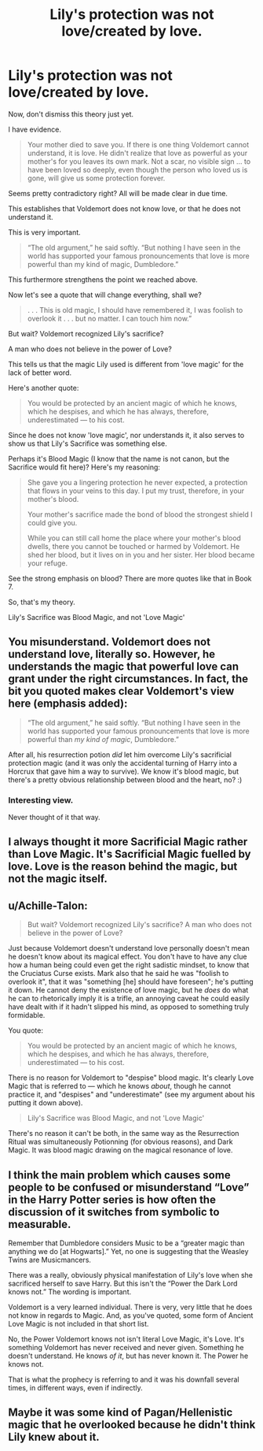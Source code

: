 #+TITLE: Lily's protection was not love/created by love.

* Lily's protection was not love/created by love.
:PROPERTIES:
:Author: Lakas1236547
:Score: 7
:DateUnix: 1528743560.0
:DateShort: 2018-Jun-11
:FlairText: Discussion
:END:
Now, don't dismiss this theory just yet.

I have evidence.

#+begin_quote
  Your mother died to save you. If there is one thing Voldemort cannot understand, it is love. He didn't realize that love as powerful as your mother's for you leaves its own mark. Not a scar, no visible sign ... to have been loved so deeply, even though the person who loved us is gone, will give us some protection forever.
#+end_quote

Seems pretty contradictory right? All will be made clear in due time.

This establishes that Voldemort does not know love, or that he does not understand it.

This is very important.

#+begin_quote
  “The old argument,” he said softly. “But nothing I have seen in the world has supported your famous pronouncements that love is more powerful than my kind of magic, Dumbledore.”
#+end_quote

This furthermore strengthens the point we reached above.

Now let's see a quote that will change everything, shall we?

#+begin_quote
  . . . This is old magic, I should have remembered it, I was foolish to overlook it . . . but no matter. I can touch him now.”
#+end_quote

But wait? Voldemort recognized Lily's sacrifice?

A man who does not believe in the power of Love?

This tells us that the magic Lily used is different from 'love magic' for the lack of better word.

Here's another quote:

#+begin_quote
  You would be protected by an ancient magic of which he knows, which he despises, and which he has always, therefore, underestimated --- to his cost.
#+end_quote

Since he does not know 'love magic', nor understands it, it also serves to show us that Lily's Sacrifice was something else.

Perhaps it's Blood Magic (I know that the name is not canon, but the Sacrifice would fit here)? Here's my reasoning:

#+begin_quote
  She gave you a lingering protection he never expected, a protection that flows in your veins to this day. I put my trust, therefore, in your mother's blood.

  Your mother's sacrifice made the bond of blood the strongest shield I could give you.

  While you can still call home the place where your mother's blood dwells, there you cannot be touched or harmed by Voldemort. He shed her blood, but it lives on in you and her sister. Her blood became your refuge.
#+end_quote

See the strong emphasis on blood? There are more quotes like that in Book 7.

So, that's my theory.

Lily's Sacrifice was Blood Magic, and not 'Love Magic'


** You misunderstand. Voldemort does not understand love, literally so. However, he understands the magic that powerful love can grant under the right circumstances. In fact, the bit you quoted makes clear Voldemort's view here (emphasis added):

#+begin_quote
  “The old argument,” he said softly. “But nothing I have seen in the world has supported your famous pronouncements that love is more powerful than /my kind of magic/, Dumbledore.”
#+end_quote

After all, his resurrection potion /did/ let him overcome Lily's sacrificial protection magic (and it was only the accidental turning of Harry into a Horcrux that gave him a way to survive). We know it's blood magic, but there's a pretty obvious relationship between blood and the heart, no? :)
:PROPERTIES:
:Author: MindForgedManacle
:Score: 26
:DateUnix: 1528744023.0
:DateShort: 2018-Jun-11
:END:

*** Interesting view.

Never thought of it that way.
:PROPERTIES:
:Author: Lakas1236547
:Score: 1
:DateUnix: 1528744211.0
:DateShort: 2018-Jun-11
:END:


** I always thought it more Sacrificial Magic rather than Love Magic. It's Sacrificial Magic fuelled by love. Love is the reason behind the magic, but not the magic itself.
:PROPERTIES:
:Author: Lamenardo
:Score: 10
:DateUnix: 1528760504.0
:DateShort: 2018-Jun-12
:END:


** u/Achille-Talon:
#+begin_quote
  But wait? Voldemort recognized Lily's sacrifice? A man who does not believe in the power of Love?
#+end_quote

Just because Voldemort doesn't understand love personally doesn't mean he doesn't know about its magical effect. You don't have to have any clue how a human being could even get the right sadistic mindset, to know that the Cruciatus Curse exists. Mark also that he said he was "foolish to overlook it", that it was "something [he] should have foreseen"; he's putting it down. He cannot deny the existence of love magic, but he /does/ do what he can to rhetorically imply it is a trifle, an annoying caveat he could easily have dealt with if it hadn't slipped his mind, as opposed to something truly formidable.

You quote:

#+begin_quote

  #+begin_quote
    You would be protected by an ancient magic of which he knows, which he despises, and which he has always, therefore, underestimated --- to his cost.
  #+end_quote
#+end_quote

There is no reason for Voldemort to "despise" blood magic. It's clearly Love Magic that is referred to --- which he knows /about/, though he cannot practice it, and "despises" and "underestimate" (see my argument about his putting it down above).

#+begin_quote
  Lily's Sacrifice was Blood Magic, and not 'Love Magic'
#+end_quote

There's no reason it can't be both, in the same way as the Resurrection Ritual was simultaneously Potionning (for obvious reasons), and Dark Magic. It was blood magic drawing on the magical resonance of love.
:PROPERTIES:
:Author: Achille-Talon
:Score: 14
:DateUnix: 1528744065.0
:DateShort: 2018-Jun-11
:END:


** I think the main problem which causes some people to be confused or misunderstand “Love” in the Harry Potter series is how often the discussion of it switches from symbolic to measurable.

Remember that Dumbledore considers Music to be a “greater magic than anything we do [at Hogwarts].” Yet, no one is suggesting that the Weasley Twins are Musicmancers.

There was a really, obviously physical manifestation of Lily's love when she sacrificed herself to save Harry. But this isn't the “Power the Dark Lord knows not.” The wording is important.

Voldemort is a very learned individual. There is very, very little that he does not know in regards to Magic. And, as you've quoted, some form of Ancient Love Magic is not included in that short list.

No, the Power Voldemort knows not isn't literal Love Magic, it's Love. It's something Voldemort has never received and never given. Something he doesn't understand. He knows /of it/, but has never known it. The Power he knows not.

That is what the prophecy is referring to and it was his downfall several times, in different ways, even if indirectly.
:PROPERTIES:
:Author: FerusGrim
:Score: 5
:DateUnix: 1528759689.0
:DateShort: 2018-Jun-12
:END:


** Maybe it was some kind of Pagan/Hellenistic magic that he overlooked because he didn't think Lily knew about it.
:PROPERTIES:
:Score: 1
:DateUnix: 1528748379.0
:DateShort: 2018-Jun-12
:END:
